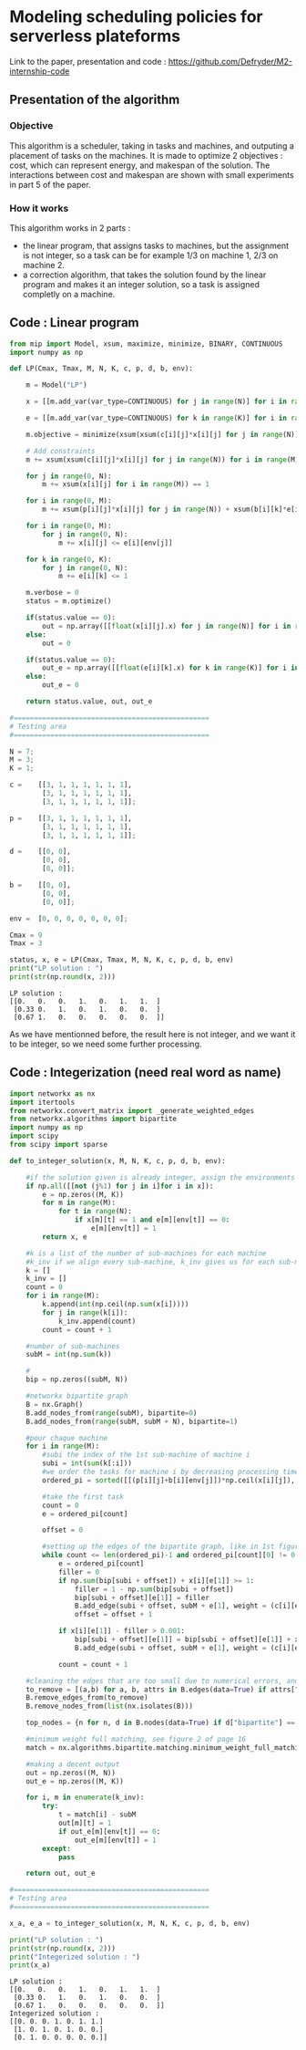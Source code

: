 * Modeling scheduling policies for serverless plateforms
  Link to the paper, presentation and code :
  https://github.com/Defryder/M2-internship-code
  
** Presentation of the algorithm
*** Objective
    This algorithm is a scheduler, taking in tasks and machines, and
    outputing a placement of tasks on the machines.
    It is made to optimize 2 objectives : cost, which can represent
    energy, and makespan of the solution.
    The interactions between cost and makespan are shown with small
    experiments in part 5 of the paper.
*** How it works
    This algorithm works in 2 parts :
    - the linear program, that assigns tasks to machines, but the
      assignment is not integer, so a task can be for example 1/3 on
      machine 1, 2/3 on machine 2.
    - a correction algorithm, that takes the solution found by the
      linear program and makes it an integer solution, so a task is
      assigned completly on a machine.
      
** Code : Linear program
    #+begin_src python :results output :exports both :session schedule
from mip import Model, xsum, maximize, minimize, BINARY, CONTINUOUS
import numpy as np

def LP(Cmax, Tmax, M, N, K, c, p, d, b, env):
    
    m = Model("LP")
    
    x = [[m.add_var(var_type=CONTINUOUS) for j in range(N)] for i in range(M)]
    
    e = [[m.add_var(var_type=CONTINUOUS) for k in range(K)] for i in range(M)]
    
    m.objective = minimize(xsum(xsum(c[i][j]*x[i][j] for j in range(N)) for i in range(M)) + xsum(xsum(d[i][k]*e[i][k] for k in range(K)) for i in range(M)))

    # Add constraints
    m += xsum(xsum(c[i][j]*x[i][j] for j in range(N)) for i in range(M)) + xsum(xsum(d[i][k]*e[i][k] for k in range(K)) for i in range(M)) <= Cmax

    for j in range(0, N):
        m += xsum(x[i][j] for i in range(M)) == 1

    for i in range(0, M):
        m += xsum(p[i][j]*x[i][j] for j in range(N)) + xsum(b[i][k]*e[i][k] for k in range(K)) <= Tmax
        
    for i in range(0, M):
        for j in range(0, N):
            m += x[i][j] <= e[i][env[j]]
            
    for k in range(0, K):
        for j in range(0, N):
            m += e[i][k] <= 1

    m.verbose = 0
    status = m.optimize()
    
    if(status.value == 0):
        out = np.array([[float(x[i][j].x) for j in range(N)] for i in range(M)])
    else:
        out = 0
    
    if(status.value == 0):
        out_e = np.array([[float(e[i][k].x) for k in range(K)] for i in range(M)])
    else:
        out_e = 0
    
    return status.value, out, out_e

#================================================
# Testing area
#================================================

N = 7;
M = 3;
K = 1;

c =    [[3, 1, 1, 1, 1, 1, 1],
        [3, 1, 1, 1, 1, 1, 1],
        [3, 1, 1, 1, 1, 1, 1]];

p =    [[3, 1, 1, 1, 1, 1, 1],
        [3, 1, 1, 1, 1, 1, 1],
        [3, 1, 1, 1, 1, 1, 1]];

d =    [[0, 0],
        [0, 0],
        [0, 0]];

b =    [[0, 0],
        [0, 0],
        [0, 0]];

env =  [0, 0, 0, 0, 0, 0, 0];

Cmax = 9
Tmax = 3

status, x, e = LP(Cmax, Tmax, M, N, K, c, p, d, b, env)
print("LP solution : ")
print(str(np.round(x, 2)))
    #+end_src

    #+RESULTS:
    : LP solution : 
    : [[0.   0.   0.   1.   0.   1.   1.  ]
    :  [0.33 0.   1.   0.   1.   0.   0.  ]
    :  [0.67 1.   0.   0.   0.   0.   0.  ]]

    As we have mentionned before, the result here is not integer, and
    we want it to be integer, so we need some further processing.

** Code : Integerization (need real word as name)
   #+begin_src python :results output :exports both :session schedule
import networkx as nx
import itertools
from networkx.convert_matrix import _generate_weighted_edges
from networkx.algorithms import bipartite
import numpy as np
import scipy
from scipy import sparse

def to_integer_solution(x, M, N, K, c, p, d, b, env):

    #if the solution given is already integer, assign the environments correctly and return
    if np.all([[not (j%1) for j in i]for i in x]):
        e = np.zeros((M, K))
        for m in range(M):
            for t in range(N):
                if x[m][t] == 1 and e[m][env[t]] == 0:
                    e[m][env[t]] = 1
        return x, e

    #k is a list of the number of sub-machines for each machine
    #k_inv if we align every sub-machine, k_inv gives us for each sub-machine to what machine it correspond
    k = []
    k_inv = []
    count = 0
    for i in range(M):
        k.append(int(np.ceil(np.sum(x[i]))))
        for j in range(k[i]):
            k_inv.append(count)  
        count = count + 1

    #number of sub-machines
    subM = int(np.sum(k))

    #
    bip = np.zeros((subM, N))

    #networkx bipartite graph
    B = nx.Graph()
    B.add_nodes_from(range(subM), bipartite=0)
    B.add_nodes_from(range(subM, subM + N), bipartite=1)

    #pour chaque machine
    for i in range(M):
        #subi the index of the 1st sub-machine of machine i
        subi = int(sum(k[:i]))
        #we order the tasks for machine i by decreasing processing times
        ordered_pi = sorted([[(p[i][j]+b[i][env[j]])*np.ceil(x[i][j]), j] for j in range(N)], reverse=True, key=lambda x: x[0])

        #take the first task
        count = 0
        e = ordered_pi[count]
        
        offset = 0

        #setting up the edges of the bipartite graph, like in 1st figure of page 16
        while count <= len(ordered_pi)-1 and ordered_pi[count][0] != 0:
            e = ordered_pi[count]
            filler = 0
            if np.sum(bip[subi + offset]) + x[i][e[1]] >= 1:
                filler = 1 - np.sum(bip[subi + offset])
                bip[subi + offset][e[1]] = filler
                B.add_edge(subi + offset, subM + e[1], weight = (c[i][e[1]]+d[i][env[e[1]]])*x[i][e[1]])
                offset = offset + 1
            
            if x[i][e[1]] - filler > 0.001:
                bip[subi + offset][e[1]] = bip[subi + offset][e[1]] + x[i][e[1]] - filler
                B.add_edge(subi + offset, subM + e[1], weight = (c[i][e[1]]+d[i][env[e[1]]])*x[i][e[1]])
            
            count = count + 1

    #cleaning the edges that are too small due to numerical errors, and the nodes that are not connected
    to_remove = [(a,b) for a, b, attrs in B.edges(data=True) if attrs["weight"] <= 0.00001]
    B.remove_edges_from(to_remove)
    B.remove_nodes_from(list(nx.isolates(B)))

    top_nodes = {n for n, d in B.nodes(data=True) if d["bipartite"] == 1}

    #minimum weight full matching, see figure 2 of page 16
    match = nx.algorithms.bipartite.matching.minimum_weight_full_matching(B, top_nodes)

    #making a decent output
    out = np.zeros((M, N))
    out_e = np.zeros((M, K))
    
    for i, m in enumerate(k_inv):
        try:
            t = match[i] - subM
            out[m][t] = 1
            if out_e[m][env[t]] == 0:
                out_e[m][env[t]] = 1
        except:
            pass
    
    return out, out_e

#================================================
# Testing area
#================================================

x_a, e_a = to_integer_solution(x, M, N, K, c, p, d, b, env)

print("LP solution : ")
print(str(np.round(x, 2)))
print("Integerized solution : ")
print(x_a)
   #+end_src

   #+RESULTS:
   : LP solution : 
   : [[0.   0.   0.   1.   0.   1.   1.  ]
   :  [0.33 0.   1.   0.   1.   0.   0.  ]
   :  [0.67 1.   0.   0.   0.   0.   0.  ]]
   : Integerized solution : 
   : [[0. 0. 0. 1. 0. 1. 1.]
   :  [1. 0. 1. 0. 1. 0. 0.]
   :  [0. 1. 0. 0. 0. 0. 0.]]
